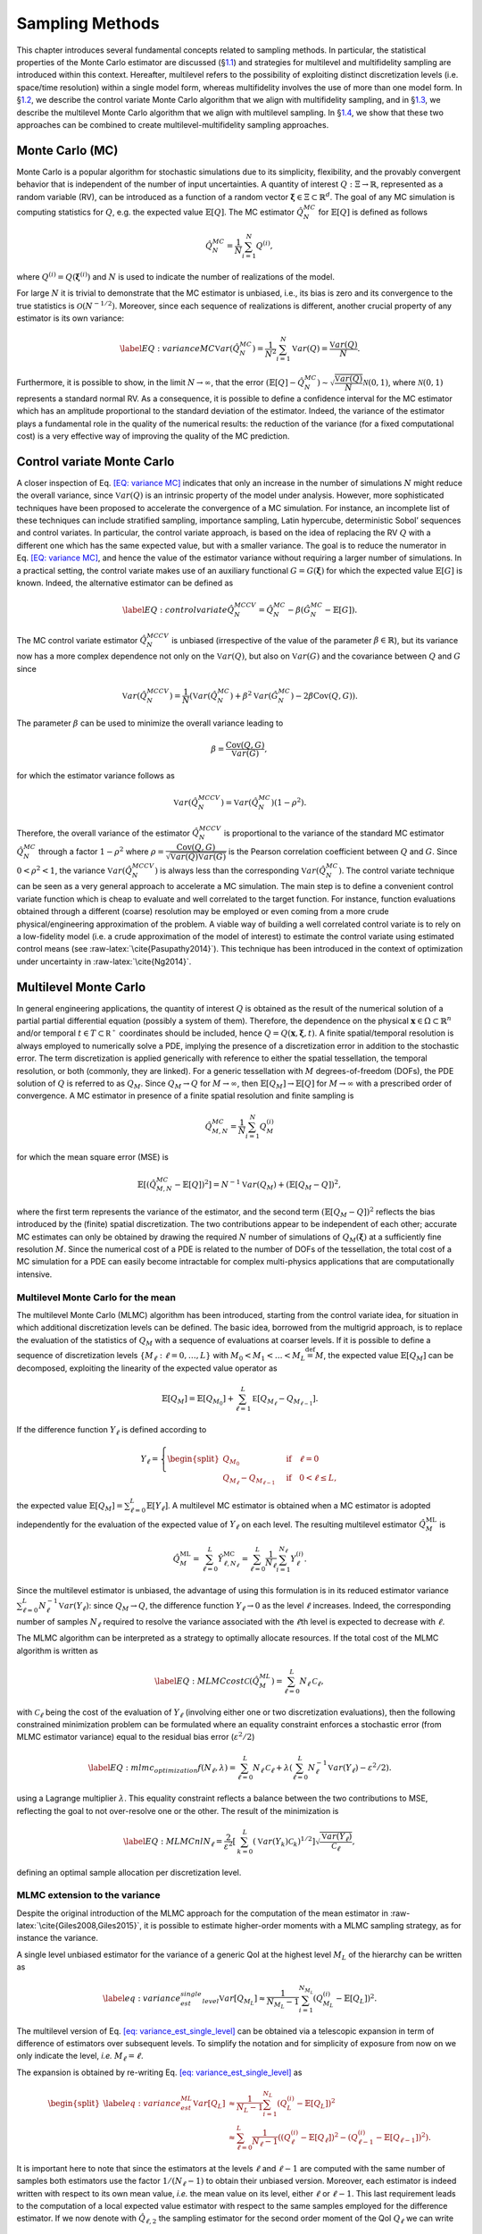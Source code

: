 .. _`uq:sampling`:

Sampling Methods
================

This chapter introduces several fundamental concepts related to sampling
methods. In particular, the statistical properties of the Monte Carlo
estimator are discussed (§\ `1.1 <#uq:sampling:montecarlo>`__) and
strategies for multilevel and multifidelity sampling are introduced
within this context. Hereafter, multilevel refers to the possibility of
exploiting distinct discretization levels (i.e. space/time resolution)
within a single model form, whereas multifidelity involves the use of
more than one model form. In §\ `1.2 <#uq:sampling:controlvariate>`__,
we describe the control variate Monte Carlo algorithm that we align with
multifidelity sampling, and in §\ `1.3 <#uq:sampling:multilevel>`__, we
describe the multilevel Monte Carlo algorithm that we align with
multilevel sampling. In §\ `1.4 <#uq:sampling:mlmf>`__, we show that
these two approaches can be combined to create multilevel-multifidelity
sampling approaches.

.. _`uq:sampling:montecarlo`:

Monte Carlo (MC)
----------------

Monte Carlo is a popular algorithm for stochastic simulations due to its
simplicity, flexibility, and the provably convergent behavior that is
independent of the number of input uncertainties. A quantity of interest
:math:`Q: \Xi \rightarrow \mathbb{R}`, represented as a random variable
(RV), can be introduced as a function of a random vector
:math:`\boldsymbol{\xi} \in \Xi \subset \mathbb{R}^d`. The goal of any
MC simulation is computing statistics for :math:`Q`, e.g. the expected
value :math:`\mathbb{E}\left[Q\right]`. The MC estimator
:math:`\hat{Q}_N^{MC}` for :math:`\mathbb{E}\left[Q\right]` is defined
as follows

.. math:: \hat{Q}_N^{MC} = \dfrac{1}{N} \sum_{i=1}^N Q^{(i)},

where :math:`Q^{(i)} = Q(\boldsymbol{\xi}^{(i)})` and :math:`N` is used
to indicate the number of realizations of the model.

For large :math:`N` it is trivial to demonstrate that the MC estimator
is unbiased, i.e., its bias is zero and its convergence to the true
statistics is :math:`\mathcal{O}(N^{-1/2})`. Moreover, since each
sequence of realizations is different, another crucial property of any
estimator is its own variance:

.. math::

   \label{EQ: variance MC}
    \mathbb{V}ar\left( \hat{Q}_N^{MC} \right)  = \dfrac{1}{N^2} \sum_{i=1}^{N} \mathbb{V}ar\left( Q \right) 
               = \dfrac{\mathbb{V}ar\left(Q\right) }{N}.

Furthermore, it is possible to show, in the limit
:math:`N \rightarrow \infty`, that the error
:math:`\left( \mathbb{E}\left[Q\right] - \hat{Q}_N^{MC} \right) \sim 
\sqrt{\dfrac{\mathbb{V}ar\left(Q\right) }{N}} \mathcal{N}(0,1)`, where
:math:`\mathcal{N}(0,1)` represents a standard normal RV. As a
consequence, it is possible to define a confidence interval for the MC
estimator which has an amplitude proportional to the standard deviation
of the estimator. Indeed, the variance of the estimator plays a
fundamental role in the quality of the numerical results: the reduction
of the variance (for a fixed computational cost) is a very effective way
of improving the quality of the MC prediction.

.. _`uq:sampling:controlvariate`:

Control variate Monte Carlo
---------------------------

A closer inspection of Eq. `[EQ: variance MC] <#EQ: variance MC>`__
indicates that only an increase in the number of simulations :math:`N`
might reduce the overall variance, since
:math:`\mathbb{V}ar\left({Q}\right)` is an intrinsic property of the
model under analysis. However, more sophisticated techniques have been
proposed to accelerate the convergence of a MC simulation. For instance,
an incomplete list of these techniques can include stratified sampling,
importance sampling, Latin hypercube, deterministic Sobol’ sequences and
control variates. In particular, the control variate approach, is based
on the idea of replacing the RV :math:`Q` with a different one which has
the same expected value, but with a smaller variance. The goal is to
reduce the numerator in Eq. `[EQ: variance MC] <#EQ: variance MC>`__,
and hence the value of the estimator variance without requiring a larger
number of simulations. In a practical setting, the control variate makes
use of an auxiliary functional :math:`G=G(\boldsymbol{\xi})` for which
the expected value :math:`\mathbb{E}\left[G\right]` is known. Indeed,
the alternative estimator can be defined as

.. math::

   \label{EQ: control variate}
   \hat{Q}_N^{MCCV} =  \hat{Q}_N^{MC} - \beta \left( \hat{G}_N^{MC} - \mathbb{E}\left[G\right] \right).

The MC control variate estimator :math:`\hat{Q}_N^{MCCV}` is unbiased
(irrespective of the value of the parameter
:math:`\beta \in \mathbb{R}`), but its variance now has a more complex
dependence not only on the :math:`\mathbb{V}ar\left({Q}\right)`, but
also on :math:`\mathbb{V}ar\left(G\right)` and the covariance between
:math:`Q` and :math:`G` since

.. math:: \mathbb{V}ar\left(\hat{Q}_N^{MCCV}\right) = \dfrac{1}{N} \left( \mathbb{V}ar\left( \hat{Q}_N^{MC} \right) + \beta^2 \mathbb{V}ar\left( \hat{G}_N^{MC} \right) - 2\beta \mathrm{Cov}\left(Q,G\right) \right).

The parameter :math:`\beta` can be used to minimize the overall variance
leading to

.. math:: \beta = \dfrac{ \mathrm{Cov}\left(Q,G\right) }{ \mathbb{V}ar\left( G \right) },

for which the estimator variance follows as

.. math:: \mathbb{V}ar\left({\hat{Q}_N^{MCCV}}\right) = \mathbb{V}ar\left({\hat{Q}_N^{MC}}\right)\left( 1-\rho^2 \right).

Therefore, the overall variance of the estimator
:math:`\hat{Q}_N^{MCCV}` is proportional to the variance of the standard
MC estimator :math:`\hat{Q}_N^{MC}` through a factor :math:`1-\rho^2`
where
:math:`\rho = \dfrac{ \mathrm{Cov}\left(Q,G\right) }{\sqrt{\mathbb{V}ar\left(Q\right)\mathbb{V}ar\left(G\right)}}`
is the Pearson correlation coefficient between :math:`Q` and :math:`G`.
Since :math:`0<\rho^2<1`, the variance
:math:`\mathbb{V}ar\left( \hat{Q}_N^{MCCV} \right)` is always less than
the corresponding :math:`\mathbb{V}ar\left({\hat{Q}_N^{MC}}\right)`. The
control variate technique can be seen as a very general approach to
accelerate a MC simulation. The main step is to define a convenient
control variate function which is cheap to evaluate and well correlated
to the target function. For instance, function evaluations obtained
through a different (coarse) resolution may be employed or even coming
from a more crude physical/engineering approximation of the problem. A
viable way of building a well correlated control variate is to rely on a
low-fidelity model (i.e. a crude approximation of the model of interest)
to estimate the control variate using estimated control means (see
:raw-latex:`\cite{Pasupathy2014}`). This technique has been introduced
in the context of optimization under uncertainty in
:raw-latex:`\cite{Ng2014}`.

.. _`uq:sampling:multilevel`:

Multilevel Monte Carlo
----------------------

In general engineering applications, the quantity of interest :math:`Q`
is obtained as the result of the numerical solution of a partial partial
differential equation (possibly a system of them). Therefore, the
dependence on the physical
:math:`\mathbf{x} \in \Omega\subset\mathbb{R}^n` and/or temporal
:math:`t \in T\subset\mathbb{R^+}` coordinates should be included, hence
:math:`Q=Q(\mathbf{x}, \boldsymbol{\xi}, t)`. A finite spatial/temporal
resolution is always employed to numerically solve a PDE, implying the
presence of a discretization error in addition to the stochastic error.
The term discretization is applied generically with reference to either
the spatial tessellation, the temporal resolution, or both (commonly,
they are linked). For a generic tessellation with :math:`M`
degrees-of-freedom (DOFs), the PDE solution of :math:`Q` is referred to
as :math:`Q_M`. Since :math:`Q_M \rightarrow Q` for
:math:`M\rightarrow\infty`, then
:math:`\mathbb{E}\left[{Q_M}\right] \rightarrow \mathbb{E}\left[{Q}\right]`
for :math:`M\rightarrow\infty` with a prescribed order of convergence. A
MC estimator in presence of a finite spatial resolution and finite
sampling is

.. math:: \hat{Q}^{MC}_{M,N} = \frac{1}{N} \sum_{i=1}^N Q_M^{(i)}

for which the mean square error (MSE) is

.. math::

   \mathbb{E}\left[ (\hat{Q}^{MC}_{M,N}-\mathbb{E}\left[ Q \right] )^2 \right]
          = N^{-1} \mathbb{V}ar\left({Q_M}\right) + \left( \mathbb{E}\left[{ Q_M-Q }\right] \right)^2,

where the first term represents the variance of the estimator, and the
second term :math:`\left( \mathbb{E}\left[ Q_M-Q \right] \right)^2`
reflects the bias introduced by the (finite) spatial discretization. The
two contributions appear to be independent of each other; accurate MC
estimates can only be obtained by drawing the required :math:`N` number
of simulations of :math:`Q_M( \boldsymbol{\xi} )` at a sufficiently fine
resolution :math:`M`. Since the numerical cost of a PDE is related to
the number of DOFs of the tessellation, the total cost of a MC
simulation for a PDE can easily become intractable for complex
multi-physics applications that are computationally intensive.

Multilevel Monte Carlo for the mean
~~~~~~~~~~~~~~~~~~~~~~~~~~~~~~~~~~~

The multilevel Monte Carlo (MLMC) algorithm has been introduced,
starting from the control variate idea, for situation in which
additional discretization levels can be defined. The basic idea,
borrowed from the multigrid approach, is to replace the evaluation of
the statistics of :math:`Q_M` with a sequence of evaluations at coarser
levels. If it is possible to define a sequence of discretization levels
:math:`\left\{ M_\ell: \ell = 0, \dots, L \right\}` with
:math:`M_0 < M_1 < \dots < M_L \stackrel{\mathrm{def}}{=} M`, the
expected value :math:`\mathbb{E}\left[{Q_M}\right]` can be decomposed,
exploiting the linearity of the expected value operator as

.. math:: \mathbb{E}\left[{Q_{M}}\right] = \mathbb{E}\left[{Q_{M_0}}\right] + \sum_{\ell = 1}^L \mathbb{E }\left[ Q_{M_{\ell}} - Q_{M_{\ell-1}} \right].

If the difference function :math:`Y_\ell` is defined according to

.. math::

   Y_\ell = \left\{
    \begin{split}
    Q_{M_0} \quad &\mathrm{if} \quad \ell=0 \\
    Q_{M_{\ell}} - Q_{M_{\ell-1}} \quad &\mathrm{if} \quad 0<\ell\leq L,
    \end{split}
    \right.

the expected value
:math:`\mathbb{E}\left[{Q_M}\right]=\sum_{\ell=0}^{L}{  \mathbb{E}\left[Y_\ell\right]   }`.
A multilevel MC estimator is obtained when a MC estimator is adopted
independently for the evaluation of the expected value of :math:`Y_\ell`
on each level. The resulting multilevel estimator
:math:`\hat{Q}_M^{\mathrm{ML}}` is

.. math::

   \hat{Q}_M^{\mathrm{ML}} = \, \sum_{\ell = 0}^L \hat{Y}_{\ell, N_\ell}^{\mathrm{MC}} 
    = \sum_{\ell = 0}^L \frac{1}{N_\ell} \sum_{i=1}^{N_\ell} Y_\ell^{(i)}.

Since the multilevel estimator is unbiased, the advantage of using this
formulation is in its reduced estimator variance
:math:`\sum_{\ell=0}^{L} N_\ell^{-1} \mathbb{V}ar\left({Y_\ell}\right)`:
since :math:`Q_M \rightarrow Q`, the difference function
:math:`Y_\ell \rightarrow 0` as the level :math:`\ell` increases.
Indeed, the corresponding number of samples :math:`N_\ell` required to
resolve the variance associated with the :math:`\ell`\ th level is
expected to decrease with :math:`\ell`.

The MLMC algorithm can be interpreted as a strategy to optimally
allocate resources. If the total cost of the MLMC algorithm is written
as

.. math::

   \label{EQ: MLMC cost}
   \mathcal{C}(\hat{Q}^{ML}_{M}) = \sum_{\ell=0}^{L} N_\ell \, \mathcal{C}_{\ell},

with :math:`\mathcal{C}_{\ell}` being the cost of the evaluation of
:math:`Y_\ell` (involving either one or two discretization evaluations),
then the following constrained minimization problem can be formulated
where an equality constraint enforces a stochastic error (from MLMC
estimator variance) equal to the residual bias error
(:math:`\varepsilon^2/2`)

.. math::

   \label{EQ:mlmc_optimization}
    f(N_\ell,\lambda) = \sum_{\ell=0}^{L} N_\ell \, \mathcal{C}_{\ell} 
                      + \lambda \left( \sum_{\ell=0}^{L} N_\ell^{-1} \mathbb{V}ar\left({Y_\ell}\right) - \varepsilon^2/2 \right).

using a Lagrange multiplier :math:`\lambda`. This equality constraint
reflects a balance between the two contributions to MSE, reflecting the
goal to not over-resolve one or the other. The result of the
minimization is

.. math::

   \label{EQ: MLMC nl}
   N_{\ell} = \frac{2}{\varepsilon^2} \left[ \, \sum_{k=0}^L \left( \mathbb{V}ar\left(Y_k\right) \mathcal{C}_k \right)^{1/2} \right] 
                  \sqrt{\frac{ \mathbb{V}ar\left({Y_\ell}\right) }{\mathcal{C}_{\ell}}},

defining an optimal sample allocation per discretization level.

MLMC extension to the variance
~~~~~~~~~~~~~~~~~~~~~~~~~~~~~~

Despite the original introduction of the MLMC approach for the
computation of the mean estimator in
:raw-latex:`\cite{Giles2008,Giles2015}`, it is possible to estimate
higher-order moments with a MLMC sampling strategy, as for instance the
variance.

A single level unbiased estimator for the variance of a generic QoI at
the highest level :math:`M_L` of the hierarchy can be written as

.. math::

   \label{eq: variance_est_single_level}
    \mathbb{V}ar\left[Q_{M_L}\right] \approx \frac{1}{N_{M_L} - 1} \sum_{i=1}^{N_{M_L}} \left( Q_{M_L}^{(i)} - \mathbb{E}\left[Q_L\right] \right)^2.

The multilevel version of
Eq. `[eq: variance_est_single_level] <#eq: variance_est_single_level>`__
can be obtained via a telescopic expansion in term of difference of
estimators over subsequent levels. To simplify the notation and for
simplicity of exposure from now on we only indicate the level, *i.e.*
:math:`M_\ell = \ell`.

The expansion is obtained by re-writing
Eq. `[eq: variance_est_single_level] <#eq: variance_est_single_level>`__
as

.. math::

   \begin{split}
   \label{eq: variance_est_ML}
    \mathbb{V}ar\left[Q_L\right] &\approx       \frac{1}{N_L - 1} \sum_{i=1}^{N_L} \left( Q_L^{(i)} - \mathbb{E}\left[Q_L\right] \right)^2 \\
                                 &\approx \sum_{\ell=0}^L  \frac{1}{N_\ell - 1} \left( \left( Q_{\ell}^{(i)} - \mathbb{E}\left[Q_{\ell}\right] \right)^2 
                                                                                     - \left( Q_{{\ell-1}}^{(i)} - \mathbb{E}\left[Q_{\ell-1}\right] \right)^2 \right).
   \end{split}

It is important here to note that since the estimators at the levels
:math:`\ell` and :math:`\ell-1` are computed with the same number of
samples both estimators use the factor :math:`1/(N_\ell-1)` to obtain
their unbiased version. Moreover, each estimator is indeed written with
respect to its own mean value, *i.e.* the mean value on its level,
either :math:`\ell` or :math:`\ell-1`. This last requirement leads to
the computation of a local expected value estimator with respect to the
same samples employed for the difference estimator. If we now denote
with :math:`\hat{Q}_{\ell,2}` the sampling estimator for the second
order moment of the QoI :math:`Q_\ell` we can write

.. math::

   \begin{split}
   \label{eq: variance_est_ML_approximation}
    \mathbb{V}ar\left[Q_L\right] \approx \hat{Q}_{L,2}^{\mathrm{ML}} = \sum_{\ell=0}^L \hat{Q}_{\ell,2} - \hat{Q}_{\ell-1,2},
   \end{split}

where

.. math::

   \label{eq: variance_est_ML_level_terms}
    \hat{Q}_{\ell,2} = \frac{1}{N_\ell - 1} \sum_{i=1}^{N_\ell} \left( Q_\ell^{(i)} - \hat{Q}_\ell \right)^2
   \text{\quad  and \quad}
    \hat{Q}_{\ell - 1,2} = \frac{1}{N_\ell - 1} \sum_{i=1}^{N_\ell} \left( Q_{\ell - 1}^{(i)} - \hat{Q}_{\ell - 1} \right)^2.

Note that :math:`\hat{Q}_{\ell,2}` and :math:`\hat{Q}_{\ell - 1,2}` are
explicitly sharing the same samples :math:`N_\ell`.

For this estimator we are interested in minimizing its cost while also
prescribing its variance as done for the expected value. This is
accomplished by evaluating the variance of the multilevel variance
estimator :math:`\hat{Q}_{L,2}^{ML}`

.. math::

   \mathbb{V}ar\left[ \hat{Q}_{L,2}^{\mathrm{ML}} \right] = \sum_{\ell=0}^L \mathbb{V}ar\left[ \hat{Q}_{\ell,2} - \hat{Q}_{\ell-1,2} \right]
                                                  = \sum_{\ell=0}^L \mathbb{V}ar\left[ \hat{Q}_{\ell,2} \right] + \mathbb{V}ar\left[\hat{Q}_{\ell-1,2} \right]
                                                  - 2 \mathbb{C}ov\left( \hat{Q}_{\ell,2},\hat{Q}_{\ell-1,2} \right),

where the covariance term is a result of the dependence described
in `[eq: variance_est_ML_level_terms] <#eq: variance_est_ML_level_terms>`__.

The previous expression can be evaluated once the variance for the
sample estimator of the second order order moment
:math:`\mathbb{V}ar\left[ \hat{Q}_{\ell,2} \right]` and the covariance
term
:math:`\mathbb{C}ov\left( \hat{Q}_{\ell,2},\hat{Q}_{\ell-1,2} \right)`
are known. These terms can be evaluated as:

.. math:: \mathbb{V}ar\left[ \hat{Q}_{\ell,2} \right] \approx \frac{1}{N_\ell} \left( \hat{Q}_{\ell,4} - \frac{N_\ell-3}{N_\ell-1} \left(\hat{Q}_{\ell,2}\right)^2 \right),

where :math:`\hat{Q}_{\ell,4}` denotes the sampling estimator for the
fourth order central moment.

The expression for the covariance term is more involved and can be
written as

.. math::

   \begin{split}
    \mathbb{C}ov\left( \hat{Q}_{\ell,2},\hat{Q}_{\ell-1,2} \right) &\approx \frac{1}{N_\ell} \mathbb{E}\left[ \hat{Q}_{\ell,2},\hat{Q}_{\ell-1,2} \right] \\
                                                                         &+ \frac{1}{N_\ell N_{\ell-1}} \left( \mathbb{E}\left[ Q_\ell Q_{\ell-1} \right]^2
                                                                         - 2  \mathbb{E}\left[ Q_\ell Q_{\ell-1} \right] \mathbb{E}\left[ Q_\ell \right] \mathbb{E}\left[Q_{\ell-1} \right] + \left( \mathbb{E}\left[ Q_\ell \right] \mathbb{E}\left[Q_{\ell-1} \right] \right)^2
                                                                         \right).
   \end{split}

The first term of the previous expression is evaluated by estimating and
combining several sampling moments as

.. math::

   \begin{split}
    \mathbb{E}\left[ \hat{Q}_{\ell,2},\hat{Q}_{\ell-1,2} \right] &= \frac{1}{N_\ell} \left( \mathbb{E}\left[ Q_\ell^2 Q_{\ell-1}^2 \right] \right) - \mathbb{E}\left[ Q_\ell^2 \right] \mathbb{E}\left[Q_{\ell-1}^2 \right] - 2 \mathbb{E}\left[Q_{\ell-1} \right] \mathbb{E}\left[ Q_{\ell}^2 Q_{\ell-1} \right] \\
                                         &+ 2 \mathbb{E}\left[Q_{\ell-1}^2 \right] \mathbb{E}\left[ Q_{\ell}^2 \right]
                                         - 2  \mathbb{E}\left[ Q_{\ell} \right] \mathbb{E}\left[ Q_{\ell} Q_{\ell-1}^2 \right]
                                         + 2 \mathbb{E}\left[ Q_{\ell} \right]^2 \mathbb{E}\left[ Q_{\ell-1}^2 \right] \\
                                         &+ 4 \mathbb{E}\left[ Q_{\ell} \right] \mathbb{E}\left[ Q_{\ell-1} \right] \mathbb{E}\left[ Q_{\ell} Q_{\ell-1} \right]
                                         - 4 \mathbb{E}\left[ Q_{\ell} \right]^2 \mathbb{E}\left[ Q_{\ell-1} \right]^2.
   \end{split}

It is important to note here that the previous expression can be
computed only if several sampling estimators for product of the QoIs at
levels :math:`\ell` and :math:`\ell-1` are available. These quantities
are not required in the standard MLMC implementation for the mean and
therefore for the estimation of the variance more data need to be stored
to assemble the quantities on each level.

An optimization problem, similar to the one formulated for the mean in
the previous section, can be written in the case of variance

.. math::

   \label{EQ:mlmc_optimization_var}
   \begin{split}
   \min\limits_{N_\ell} \sum_{\ell=0}^L \mathcal{C}_{\ell} N_\ell \quad \mathrm{s.t.} \quad \mathbb{V}ar\left[ \hat{Q}_{L,2}^{\mathrm{ML}} \right] = \varepsilon^2/2.
   % 
   % 
   %  f(N_\ell,\lambda) = \sum_{\ell=0}^{L} N_\ell \, \mathcal{C}_{\ell} 
   %                    + \lambda \left( \sum_{\ell=0}^{L} N_\ell^{-1} \mathbb{V}ar\left({Y_\ell}\right) - \varepsilon^2/2 \right). 
   \end{split}

This optimization problem can be solved in two different ways, namely an
analytical approximation and by solving a non-linear optimization
problem. The analytical approximation follows the approach described in
:raw-latex:`\cite{Pisaroni2017}` and introduces a helper variable

.. math:: \hat{V}_{2, \ell} := \mathbb{V}ar\left[ \hat{Q}_{\ell,2} \right] \cdot N_{\ell}.

Next, the following constrained minimization problem is formulated

.. math::

   \label{EQ:mlmc_var_optimization_nobile}
    f(N_\ell,\lambda) = \sum_{\ell=0}^{L} N_\ell \, \mathcal{C}_{\ell} 
                      + \lambda \left( \sum_{\ell=0}^{L} N_\ell^{-1} \hat{V}_{2, \ell} - \varepsilon^2/2 \right),

and a closed form solution is obtained

.. math::

   \label{EQ: MLMC_nl_var_nobile}
   N_{\ell} = \frac{2}{\varepsilon^2} \left[ \, \sum_{k=0}^L \left( \hat{V}_{2, k} \mathcal{C}_k \right)^{1/2} \right] 
                  \sqrt{\frac{ \hat{V}_{2, \ell} }{\mathcal{C}_{\ell}}},

similarly as for the expected value
in `[EQ:mlmc_optimization] <#EQ:mlmc_optimization>`__.

The second approach uses numerical optimization directly on the
non-linear optimization
problem `[EQ:mlmc_optimization_var] <#EQ:mlmc_optimization_var>`__ to
find an optimal sample allocation. Dakota uses OPTPP as the default
optimizer and switches to NPSOL if it is available.

Both approaches for finding the optimal sample allocation when
allocating for the variance are currently implemented in Dakota. The
analytical solution is employed by default while the optimization is
enabled using a keyword. We refer to the reference manual for a
discussion of the keywords to select these different options.

MLMC extension to the standard deviation
~~~~~~~~~~~~~~~~~~~~~~~~~~~~~~~~~~~~~~~~

The extension of MLMC for the standard deviation is slightly more
complicated by the presence of the square root, which prevents a
straightforward expansion over levels.

One possible way of obtaining a biased estimator for the standard
deviation is

.. math:: \hat{\sigma}_L^{ML} = \sqrt{ \sum_{\ell=0}^L \hat{Q}_{\ell,2} - \hat{Q}_{\ell - 1,2} }.

To estimate the variance of the standard deviation estimator, it is
possible to leverage the result, derived in the previous section for the
variance, and write the variance of the standard deviation as a function
of the variance and its estimator variance. If we can estimate the
variance :math:`\hat{Q}_{L,2}` and its estimator variance
:math:`\mathbb{V}ar\left[ \hat{Q}_{L,2} \right]`, the variance for the
standard deviation :math:`\hat{\sigma}_L^{ML}` can be approximated as

.. math:: \mathbb{V}ar\left[ \hat{\sigma}_L^{ML} \right] \approx \frac{1}{4 \hat{Q}_{L,2}} \mathbb{V}ar\left[ \hat{Q}_{L,2} \right].

Similarly to the variance case, a numerical optimization problem can be
solved to obtain the sample allocation for the estimator of the standard
deviation given a prescribed accuracy target.

MLMC extension to the scalarization function
~~~~~~~~~~~~~~~~~~~~~~~~~~~~~~~~~~~~~~~~~~~~

Often, especially in the context of optimization, it is necessary to
estimate statistics of a metric defined as a linear combination of mean
and standard deviation of a QoI. A classical reliability measure can be
estimated, starting from ML statistics, as

.. math:: c^{ML}[Q] = \hat{Q}_{L}^{ML}  + \alpha \hat{\sigma}_L^{ML}.

In this case, in order to obtain the variance of :math:`c^{ML}[Q]` it is
necessary to employ an additional approximation:

.. math::

   \begin{split}
    \mathbb{V}ar\left[ c^{ML}[Q] \right] &= \mathbb{V}ar\left[ \hat{Q}_{L}^{ML} \right] + \alpha^2 \mathbb{V}ar\left[ \hat{\sigma}_L^{ML} \right] 
                                         + 2 \alpha \mathbb{C}ov\left[ \hat{Q}_{L}^{ML}, \hat{\sigma}_L^{ML} \right] \\
                                         &= \mathbb{V}ar\left[ \hat{Q}_{L}^{ML} \right] + \alpha^2 \mathbb{V}ar\left[ \hat{\sigma}_L^{ML} \right] 
                                         + 2 \alpha \rho\left[\hat{Q},\hat{\sigma}\right] \sqrt{ \mathbb{V}ar\left[ \hat{Q}_{L}^{ML} \right] }  \sqrt{ \mathbb{V}ar\left[ \hat{\sigma}_L^{ML} \right] } \\
                                         &\leq \mathbb{V}ar\left[ \hat{Q}_{L}^{ML} \right] + \alpha^2 \mathbb{V}ar\left[ \hat{\sigma}_L^{ML} \right] 
                                         + 2 |\alpha| \sqrt{ \mathbb{V}ar\left[ \hat{Q}_{L}^{ML} \right] }  \sqrt{ \mathbb{V}ar\left[ \hat{\sigma}_L^{ML} \right] },
   \end{split}

which permits to bound the maximum value for the variance (assuming a
very conservative approximation for the correlation between the
estimators for the mean and the standard deviation, *i.e.*
:math:`\left|\rho\left[\hat{Q},\hat{\sigma}\right]\right|=1`).

All terms in the previous expression can be written as a function of the
quantities derived in the previous sections, and, therefore, even for
this case the allocation problem can be solved by resorting to a
numerical optimization given a prescribed target.

.. _`uq:sampling:mlmf`:

A multilevel-multifidelity approach
-----------------------------------

The MLMC approach described in §\ `1.3 <#uq:sampling:multilevel>`__ can
be considered to be a recursive control variate technique in that it
seeks to reduce the variance of the target function in order to limit
the sampling at high resolution. In addition, the difference function
:math:`Y_\ell` for each level can itself be the target of an additional
control variate (refer to §\ `1.2 <#uq:sampling:controlvariate>`__). A
practical scenario is when not only different resolution levels are
available (multilevel part), but also a cheaper computational model can
be used (multifidelity part). The combined approach is a
multilevel-multifidelity algorithm, and in particular, a
multilevel-control variate Monte Carlo sampling approach.

.. _`uq:sampling:mlmf:Ycorr`:

:math:`Y_l` correlations
~~~~~~~~~~~~~~~~~~~~~~~~

If the target QoI can be generated from both a high-fidelity (HF) model
and a cheaper, possibly biased low-fidelity (LF) model, it is possible
to write the following estimator

.. math::

   \label{EQ: MLMF estimator}
    \mathbb{E}\left[Q_M^{\mathrm{HF}}\right] = \sum_{l=0}^{L_{\mathrm{HF}}} \mathbb{E}\left[Y^{\mathrm{HF}}_{\ell}\right] 
                                             \approx \sum_{l=0}^{L_{\mathrm{HF}}} \hat{Y}^{\mathrm{HF}}_{\ell} = \sum_{l=0}^{L_{\mathrm{HF}}} Y^{{\mathrm{HF}},\star}_{\ell},

where

.. math:: Y^{{\mathrm{HF}},\star}_{\ell} = Y^{\mathrm{HF}}_{\ell} + \alpha_\ell \left( \hat{Y}^{\mathrm{LF}}_{\ell} - \mathbb{E}\left[{Y^{\mathrm{LF}}_{\ell}}\right] \right).

The estimator :math:`Y^{\mathrm{HF},\star}_{\ell}` is unbiased with
respect to :math:`\hat{Y}^{\mathrm{HF}}_{\ell}`, hence with respect to
the true value :math:`\mathbb{E}\left[Y^{\mathrm{HF}}_{\ell}\right]`.
The control variate is obtained by means of the LF model realizations
for which the expected value can be computed in two different ways:
:math:`\hat{Y}^{\mathrm{LF}}_{\ell}` and
:math:`\mathbb{E}\left[Y^{\mathrm{LF}}_{\ell}\right]`. A MC estimator is
employed for each term but the estimation of
:math:`\mathbb{E}\left[Y^{\mathrm{LF}}_{\ell}\right]` is more resolved
than :math:`\hat{Y}^{\mathrm{LF}}_{\ell}`. For
:math:`\hat{Y}^{\mathrm{LF}}_{\ell}`, we choose the number of LF
realizations to be equal to the number of HF realizations,
:math:`N_{\ell}^{\mathrm{HF}}`. For the more resolved
:math:`\mathbb{E}\left[Y^{\mathrm{LF}}_{\ell}\right]`, we augment with
an additional and independent set of realizations
:math:`\Delta_{\ell}^{\mathrm{LF}}`, hence
:math:`N_{\ell}^{\mathrm{LF}} = N_{\ell}^{\mathrm{HF}} + \Delta_{\ell}^{\mathrm{LF}}`.
The set :math:`\Delta_{\ell}^{\mathrm{LF}}` is written, for convenience,
as proportional to :math:`N_{\ell}^{\mathrm{HF}}` by means of a
parameter :math:`r_{\ell} \in \mathbb{R}^+_0`

.. math::

   N_{\ell}^{\mathrm{LF}} = N_{\ell}^{\mathrm{HF}} + \Delta_{\ell}^{\mathrm{LF}} = N_{\ell}^{\mathrm{HF}} + r_{\ell} N_{\ell}^{\mathrm{HF}} 
                           = N_{\ell}^{\mathrm{HF}} (1 + r_{\ell}).

The set of samples :math:`\Delta_{\ell}^{\mathrm{LF}}` is independent of
:math:`N_{\ell}^{\mathrm{HF}}`, therefore the variance of the estimator
can be written as (for further details see
:raw-latex:`\cite{GeraciCTR}`)

.. math::

   \label{EQ: MLMF mean}
   \begin{split}
   \mathbb{V}ar\left(\hat{Q}_M^{MLMF}\right) &= \sum_{l=0}^{L_{\mathrm{HF}}} \left( \dfrac{1}{N_{\ell}^{\mathrm{HF}}} \mathbb{V}ar\left(Y^{\mathrm{HF}}_{\ell}\right) 
                                             + \dfrac{\alpha_\ell^2 r_\ell}{(1+r_\ell) N_{\ell}^{\mathrm{HF}}} \mathbb{V}ar\left(Y^{\mathrm{HF}}_{\ell}\right) \right. \\
                 &+  \left. 2 \dfrac{\alpha_\ell r_\ell^2}{(1+r_\ell) N_{\ell}^{\mathrm{HF}}} \rho_\ell \sqrt{ \mathbb{V}ar\left(Y^{\mathrm{HF}}_{\ell}\right) 
                                                                                                         \mathbb{V}ar\left(Y^{\mathrm{LF}}_{\ell}\right) } \right),
   \end{split}

The Pearson’s correlation coefficient between the HF and LF models is
indicated by :math:`\rho_\ell` in the previous equations. Assuming the
vector :math:`r_\ell` as a parameter, the variance is minimized per
level, mimicking the standard control variate approach, and thus
obtaining the optimal coefficient as
:math:`\alpha_\ell = -\rho_\ell \sqrt{ \dfrac{ \mathbb{V}ar\left( Y^{\mathrm{HF}}_{\ell} \right) } 
                                { \mathbb{V}ar\left( Y^{\mathrm{LF}}_{\ell}  \right)     }}`.
By making use of the optimal coefficient :math:`\alpha_\ell`, it is
possible to show that the variance
:math:`\mathbb{V}ar\left(Y^{\mathrm{HF},\star}_{\ell}\right)` is
proportional to the variance
:math:`\mathbb{V}ar\left(Y^{\mathrm{HF}}_{\ell}\right)` through a factor
:math:`\Lambda_{\ell}(r_\ell)`, which is an explicit function of the
ratio :math:`r_\ell`:

.. math::

   \label{EQ: MLMF variance}
   \begin{split}
    \mathbb{V}ar\left(\hat{Q}_M^{MLMF}\right) &= \sum_{l=0}^{L_{\mathrm{HF}}} \dfrac{1}{N_{\ell}^{\mathrm{HF}}} \mathbb{V}ar\left(Y^{\mathrm{HF}}_{\ell}\right)
    \Lambda_{\ell}(r_\ell) \quad \mathrm{where} \\
    \Lambda_{\ell}(r_\ell) &= \left( 1 - \dfrac{r_\ell}{1+r_\ell}\rho_\ell^2 \right).
   \end{split}

Note that :math:`\Lambda_{\ell}(r_\ell)` represents a penalty with
respect to the classical control variate approach presented in
§\ `1.2 <#uq:sampling:controlvariate>`__, which stems from the need to
evaluate the unknown function
:math:`\mathbb{E}\left[Y^{\mathrm{LF}}_{\ell}\right]`. However, the
ratio :math:`r_\ell/(r_\ell+1)` is dependent on the additional number of
LF evaluations :math:`\Delta_{\ell}^{\mathrm{LF}}`, hence it is fair to
assume that it can be made very close to unity by choosing an affordably
large :math:`r_\ell`, i.e.,
:math:`\Delta_{\ell}^{\mathrm{LF}} >> N_{\ell}^{\mathrm{HF}}`.

The optimal sample allocation is determined taking into account the
relative cost between the HF and LF models and their correlation (per
level). In particular the optimization problem introduced in
Eq. `[EQ:mlmc_optimization] <#EQ:mlmc_optimization>`__ is replaced by

.. math::

   \operatornamewithlimits{argmin}\limits_{N_{\ell}^{\mathrm{HF}}, r_\ell}(\mathcal{L}), \quad \mathrm{where} \quad \mathcal{L} = \sum_{\ell=0}^{L_{\mathrm{HF}}} N_{\ell}^{\mathrm{HF}} \mathcal{C}_{\ell}^{\mathrm{eq}} +
                    \lambda \left( \sum_{\ell=0}^{L_{\mathrm{HF}}} \dfrac{1}{N_{\ell}^{\mathrm{HF}}}\mathbb{V}ar\left( Y^{\mathrm{HF}}_{\ell}\right) \Lambda_{\ell}(r_\ell) - \varepsilon^2/2 \right),

where the optimal allocation is obtained as well as the optimal ratio
:math:`r_\ell`. The cost per level includes now the sum of the HF and LF
realization cost, therefore it can be expressed as
:math:`\mathcal{C}_{\ell}^{\mathrm{eq}} = \mathcal{C}_{\ell}^{\mathrm{HF}} + \mathcal{C}_{\ell}^{\mathrm{LF}} (1+r_\ell)`.

If the cost ratio between the HF and LF model is
:math:`w_{\ell} =  \mathcal{C}_{\ell}^{\mathrm{HF}} / \mathcal{C}_{\ell}^{\mathrm{LF}}`
then the optimal ratio is

.. math:: r_\ell^{\star} = -1 + \sqrt{ \dfrac{\rho_\ell^2}{1-\rho_\ell^2} w_{\ell}},

and the optimal allocation is

.. math::

   \begin{split}
     N_{\ell}^{\mathrm{HF},\star} &= \frac{2}{\varepsilon^2} \!\! \left[ \, \sum_{k=0}^{L_{\mathrm{HF}}} 
           \left( \dfrac{ \mathbb{V}ar\left(  Y_k^{ \mathrm{HF} } \right) \mathcal{C}_{k}^{\mathrm{HF}}}{1-\rho_\ell^2} \right)^{1/2} \Lambda_{k}(r_k^{\star}) \right] 
                  \sqrt{ \left( 1 - \rho_\ell^2 \right) \frac{ \mathbb{V}ar\left(Y^{\mathrm{HF}}_{\ell}\right) }{\mathcal{C}_{\ell}^{\mathrm{HF}}}}.
   \end{split}

It is clear that the efficiency of the algorithm is related not only to
the efficiency of the LF model, i.e. how fast a simulation runs with
respect to the HF model, but also to the correlation between the LF and
HF model.

.. _`uq:sampling:mlmf:Ycorr`:

:math:`Q_l` correlations
~~~~~~~~~~~~~~~~~~~~~~~~

A potential refinement of the previous approach consists in exploiting
the QoI on each pair of levels, :math:`\ell` and :math:`\ell-1`, to
build a more correlated LF function. For instance, it is possible to use

.. math:: \mathring{Y}^{\mathrm{LF}}_{\ell} =  \gamma_\ell Q_\ell^{\mathrm{LF}} - Q_{\ell-1}^{\mathrm{LF}}

and maximize the correlation between :math:`Y_\ell^{\mathrm{HF}}` and
:math:`\mathring{Y}^{\mathrm{LF}}_{\ell}` through the coefficient
:math:`\gamma_\ell`.

Formally the two formulations are completely equivalent if
:math:`Y_\ell^{\mathrm{LF}}` is replaced with
:math:`\mathring{Y}^{\mathrm{LF}}_{\ell}` in
Equation `[EQ: MLMF estimator] <#EQ: MLMF estimator>`__ and they can be
linked through the two ratios

.. math::

   \begin{split}
    \theta_{\ell} &= \dfrac{  \mathrm{Cov}\left(  Y^{\mathrm{HF}}_{\ell},\mathring{Y}^{\mathrm{LF}}_{\ell} \right)   }
                           {  \mathrm{Cov}\left( Y^{\mathrm{HF}}_{\ell},Y^{\mathrm{LF}}_{\ell} \right)  } \\
    \quad \tau_{\ell}  &= \dfrac{  \mathbb{V}ar\left(  \mathring{Y}^{\mathrm{LF}}_{\ell} \right)  }{ \mathbb{V}ar\left( Y^{\mathrm{LF}}_{\ell} \right) },
    \end{split}

obtaining the following variance for the estimator

.. math::

   \mathbb{V}ar\left(\hat{Q}_M^{MLMF} \right) = \dfrac{1}{N_{\ell}^{\mathrm{HF}}} \mathbb{V}ar\left( Y^{\mathrm{HF}}_{\ell} \right) 
    \left( 1 - \dfrac{r_\ell}{1+r_\ell} \rho_\ell^2 \dfrac{\theta_\ell^2}{\tau_\ell} \right).

Therefore, a way to increase the variance reduction is to maximize the
ratio :math:`\dfrac{\theta_\ell^2}{\tau_\ell}` with respect to the
parameter :math:`\gamma_\ell`. It is possible to solve analytically this
maximization problem obtaining

.. math::

   \gamma_\ell^\star= \dfrac{ \mathrm{Cov}\left(  Y^{\mathrm{HF}}_{\ell},Q_{\ell-1}^{\mathrm{LF}} \right) \mathrm{Cov}\left( Q_{\ell}^{\mathrm{LF}},Q_{\ell-1}^{\mathrm{LF}} \right) 
                      - \mathbb{V}ar\left(Q_{\ell-1}^{\mathrm{LF}}\right) \mathrm{Cov}\left(  Y^{\mathrm{HF}}_{\ell},Q_{\ell}^{\mathrm{LF}} \right) }
               { \mathbb{V}ar\left(Q_{\ell}^{\mathrm{LF}}\right) \mathrm{Cov}\left( Y^{\mathrm{HF}}_{\ell},Q_{\ell-1}^{\mathrm{LF}} \right) 
               - \mathrm{Cov}\left( Y^{\mathrm{HF}}_{\ell},Q_{\ell}^{\mathrm{LF}} \right) \mathrm{Cov}\left( Q_{\ell}^{\mathrm{LF}},Q_{\ell-1}^{\mathrm{LF}} \right) }.

The resulting optimal allocation of samples across levels and model
forms is given by

.. math::

   \begin{split}
     r_\ell^{\star} &= -1 + \sqrt{ \dfrac{\rho_l^2 \dfrac{\theta_\ell^2}{\tau_\ell} }{1-\rho_\ell^2 \dfrac{\theta_\ell^2}{\tau_\ell}} w_{\ell}}, \quad \mathrm{where} \quad w_{\ell} 
                  =  \mathcal{C}_{\ell}^{\mathrm{HF}} / \mathcal{C}_{\ell}^{\mathrm{LF}}\\
     \Lambda_{\ell} &= 1 - \rho_\ell^2 \dfrac{\theta_\ell^2}{\tau_\ell} \dfrac{r_\ell^{\star}}{1+r_\ell^{\star}}\\
     N_{\ell}^{\mathrm{HF},\star} &= \frac{2}{\varepsilon^2} \!\! \left[ \, \sum_{k=0}^{ L_{\mathrm{HF}} } 
          \left( \dfrac{ \mathbb{V}ar\left(Y_k^{ \mathrm{HF} } \right) \mathcal{C}_{k}^{\mathrm{HF}}}{1-\rho_\ell^2 \dfrac{\theta_\ell^2}{\tau_\ell}} \right)^{1/2} \Lambda_{k}(r_k^{\star})\right] 
                  \sqrt{ \left( 1 - \rho_\ell^2 \dfrac{\theta_\ell^2}{\tau_\ell} \right) \frac{ \mathbb{V}ar\left( Y^{\mathrm{HF}}_{\ell} \right) }{\mathcal{C}_{\ell}^{\mathrm{HF}}}}
    \end{split}
